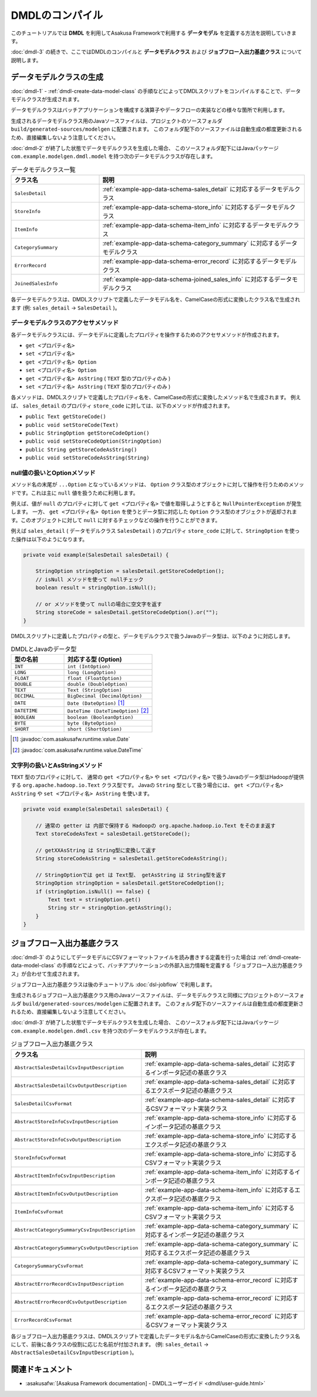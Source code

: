 ================
DMDLのコンパイル
================

このチュートリアルでは **DMDL** を利用してAsakusa Frameworkで利用する **データモデル** を定義する方法を説明していきます。

:doc:`dmdl-3` の続きで、ここではDMDLのコンパイルと **データモデルクラス** および **ジョブフロー入出力基底クラス** について説明します。

.. _dmdl-data-model-class:

データモデルクラスの生成
========================

:doc:`dmdl-1` - :ref:`dmdl-create-data-model-class` の手順などによってDMDLスクリプトをコンパイルすることで、データモデルクラスが生成されます。

データモデルクラスはバッチアプリケーションを構成する演算子やデータフローの実装などの様々な箇所で利用します。

生成されるデータモデルクラス用のJavaソースファイルは、プロジェクトのソースフォルダ ``build/generated-sources/modelgen`` に配置されます。
このフォルダ配下のソースファイルは自動生成の都度更新されるため、直接編集しないよう注意してください。

:doc:`dmdl-2` が終了した状態でデータモデルクラスを生成した場合、
このソースフォルダ配下にはJavaパッケージ ``com.example.modelgen.dmdl.model`` を持つ次のデータモデルクラスが存在します。

..  list-table:: データモデルクラス一覧
    :widths: 3 7
    :header-rows: 1

    * - クラス名
      - 説明
    * - ``SalesDetail``
      - :ref:`example-app-data-schema-sales_detail` に対応するデータモデルクラス
    * - ``StoreInfo``
      - :ref:`example-app-data-schema-store_info` に対応するデータモデルクラス
    * - ``ItemInfo``
      - :ref:`example-app-data-schema-item_info` に対応するデータモデルクラス
    * - ``CategorySummary``
      - :ref:`example-app-data-schema-category_summary` に対応するデータモデルクラス
    * - ``ErrorRecord``
      - :ref:`example-app-data-schema-error_record` に対応するデータモデルクラス
    * - ``JoinedSalesInfo``
      - :ref:`example-app-data-schema-joined_sales_info` に対応するデータモデルクラス

各データモデルクラスは、DMDLスクリプトで定義したデータモデル名を、CamelCaseの形式に変換したクラス名で生成されます (例: ``sales_detail`` -> ``SalesDetail`` )。

データモデルクラスのアクセサメソッド
-------------------------------------

各データモデルクラスには、データモデルに定義したプロパティを操作するためのアクセサメソッドが作成されます。

* ``get <プロパティ名>``
* ``set <プロパティ名>``
* ``get <プロパティ名> Option``
* ``set <プロパティ名> Option``
* ``get <プロパティ名> AsString`` ( ``TEXT`` 型のプロパティのみ )
* ``set <プロパティ名> AsString`` ( ``TEXT`` 型のプロパティのみ )

各メソッドは、DMDLスクリプトで定義したプロパティ名を、CamelCaseの形式に変換したメソッド名で生成されます。
例えば、 ``sales_detail`` のプロパティ ``store_code`` に対しては、以下のメソッドが作成されます。

* ``public Text getStoreCode()``
* ``public void setStoreCode(Text)``
* ``public StringOption getStoreCodeOption()``
* ``public void setStoreCodeOption(StringOption)``
* ``public String getStoreCodeAsString()``
* ``public void setStoreCodeAsString(String)``

null値の扱いとOptionメソッド
----------------------------

メソッド名の末尾が ``...Option`` となっているメソッドは、 ``Option`` クラス型のオブジェクトに対して操作を行うためのメソッドです。これは主に ``null`` 値を扱うために利用します。

例えば、値が ``null`` のプロパティに対して ``get <プロパティ名>`` で値を取得しようとすると ``NullPointerException`` が発生します。
一方、 ``get <プロパティ名> Option`` を使うとデータ型に対応した ``Option`` クラス型のオブジェクトが返却されます。このオブジェクトに対して ``null`` に対するチェックなどの操作を行うことができます。

例えば ``sales_detail`` ( データモデルクラス ``SalesDetail`` ) のプロパティ ``store_code`` に対して、``StringOption`` を使った操作は以下のようになります。

..  code-block:: java

    private void example(SalesDetail salesDetail) {

        StringOption stringOption = salesDetail.getStoreCodeOption();
        // isNull メソッドを使って nullチェック
        boolean result = stringOption.isNull();

        // or メソッドを使って nullの場合に空文字を返す
        String storeCode = salesDetail.getStoreCodeOption().or("");
    }

DMDLスクリプトに定義したプロパティの型と、データモデルクラスで扱うJavaのデータ型は、以下のように対応します。

..  list-table:: DMDLとJavaのデータ型
    :widths: 3 5
    :header-rows: 1

    * - 型の名前
      - 対応する型 (Option)
    * - ``INT``
      - ``int (IntOption)``
    * - ``LONG``
      - ``long (LongOption)``
    * - ``FLOAT``
      - ``float (FloatOption)``
    * - ``DOUBLE``
      - ``double (DoubleOption)``
    * - ``TEXT``
      - ``Text (StringOption)``
    * - ``DECIMAL``
      - ``BigDecimal (DecimalOption)``
    * - ``DATE``
      - ``Date (DateOption)`` [#]_
    * - ``DATETIME``
      - ``DateTime (DateTimeOption)`` [#]_
    * - ``BOOLEAN``
      - ``boolean (BooleanOption)``
    * - ``BYTE``
      - ``byte (ByteOption)``
    * - ``SHORT``
      - ``short (ShortOption)``

..  [#] :javadoc:`com.asakusafw.runtime.value.Date`
..  [#] :javadoc:`com.asakusafw.runtime.value.DateTime`

文字列の扱いとAsStringメソッド
------------------------------

``TEXT`` 型のプロパティに対して、 通常の ``get <プロパティ名>`` や ``set <プロパティ名>`` で扱うJavaのデータ型はHadoopが提供する ``org.apache.hadoop.io.Text`` クラス型です。
Javaの ``String`` 型として扱う場合には、 ``get <プロパティ名> AsString`` や ``set <プロパティ名> AsString`` を使います。

..  code-block:: java

    private void example(SalesDetail salesDetail) {

        // 通常の getter は 内部で保持する Hadoopの org.apache.hadoop.io.Text をそのまま返す
        Text storeCodeAsText = salesDetail.getStoreCode();

        // getXXAsString は String型に変換して返す
        String storeCodeAsString = salesDetail.getStoreCodeAsString();

        // StringOptionでは get は Text型、 getAsString は String型を返す
        StringOption stringOption = salesDetail.getStoreCodeOption();
        if (stringOption.isNull() == false) {
            Text text = stringOption.get()
            String str = stringOption.getAsString();
        }
    }

.. _dmdl-jobflow-base-class:

ジョブフロー入出力基底クラス
============================

:doc:`dmdl-3` のようにしてデータモデルにCSVフォーマットファイルを読み書きする定義を行った場合は
:ref:`dmdl-create-data-model-class` の手順などによって、バッチアプリケーションの外部入出力情報を定義する「ジョブフロー入出力基底クラス」が合わせて生成されます。

ジョブフロー入出力基底クラスは後のチュートリアル :doc:`dsl-jobflow` で利用します。

生成されるジョブフロー入出力基底クラス用のJavaソースファイルは、データモデルクラスと同様にプロジェクトのソースフォルダ ``build/generated-sources/modelgen`` に配置されます。
このフォルダ配下のソースファイルは自動生成の都度更新されるため、直接編集しないよう注意してください。

:doc:`dmdl-3` が終了した状態でデータモデルクラスを生成した場合、
このソースフォルダ配下にはJavaパッケージ ``com.example.modelgen.dmdl.csv`` を持つ次のデータモデルクラスが存在します。

..  list-table:: ジョブフロー入出力基底クラス
    :widths: 3 7
    :header-rows: 1

    * - クラス名
      - 説明
    * - ``AbstractSalesDetailCsvInputDescription``
      - :ref:`example-app-data-schema-sales_detail` に対応するインポータ記述の基底クラス
    * - ``AbstractSalesDetailCsvOutputDescription``
      - :ref:`example-app-data-schema-sales_detail` に対応するエクスポータ記述の基底クラス
    * - ``SalesDetailCsvFormat``
      - :ref:`example-app-data-schema-sales_detail` に対応するCSVフォーマット実装クラス
    * - ``AbstractStoreInfoCsvInputDescription``
      - :ref:`example-app-data-schema-store_info` に対応するインポータ記述の基底クラス
    * - ``AbstractStoreInfoCsvOutputDescription``
      - :ref:`example-app-data-schema-store_info` に対応するエクスポータ記述の基底クラス
    * - ``StoreInfoCsvFormat``
      - :ref:`example-app-data-schema-store_info` に対応するCSVフォーマット実装クラス
    * - ``AbstractItemInfoCsvInputDescription``
      - :ref:`example-app-data-schema-item_info` に対応するインポータ記述の基底クラス
    * - ``AbstractItemInfoCsvOutputDescription``
      - :ref:`example-app-data-schema-item_info` に対応するエクスポータ記述の基底クラス
    * - ``ItemInfoCsvFormat``
      - :ref:`example-app-data-schema-item_info` に対応するCSVフォーマット実装クラス
    * - ``AbstractCategorySummaryCsvInputDescription``
      - :ref:`example-app-data-schema-category_summary` に対応するインポータ記述の基底クラス
    * - ``AbstractCategorySummaryCsvOutputDescription``
      - :ref:`example-app-data-schema-category_summary` に対応するエクスポータ記述の基底クラス
    * - ``CategorySummaryCsvFormat``
      - :ref:`example-app-data-schema-category_summary` に対応するCSVフォーマット実装クラス
    * - ``AbstractErrorRecordCsvInputDescription``
      - :ref:`example-app-data-schema-error_record` に対応するインポータ記述の基底クラス
    * - ``AbstractErrorRecordCsvOutputDescription``
      - :ref:`example-app-data-schema-error_record` に対応するエクスポータ記述の基底クラス
    * - ``ErrorRecordCsvFormat``
      - :ref:`example-app-data-schema-error_record` に対応するCSVフォーマット実装クラス

各ジョブフロー入出力基底クラスは、DMDLスクリプトで定義したデータモデル名からCamelCaseの形式に変換したクラス名にして、前後に各クラスの役割に応じた名前が付加されます。
(例: ``sales_detail`` -> ``AbstractSalesDetailCsvInputDescription`` )。

関連ドキュメント
================

* :asakusafw:`[Asakusa Framework documentation] - DMDLユーザーガイド <dmdl/user-guide.html>`
